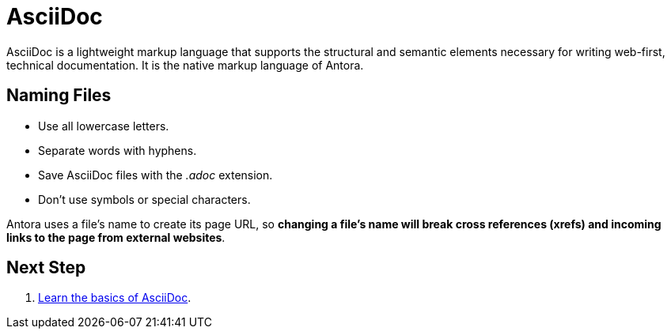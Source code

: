 = AsciiDoc

AsciiDoc is a lightweight markup language that supports the structural and semantic elements necessary for writing web-first, technical documentation.
It is the native markup language of Antora.

== Naming Files

* Use all lowercase letters.
* Separate words with hyphens.
* Save AsciiDoc files with the _.adoc_ extension.
* Don't use symbols or special characters.

Antora uses a file's name to create its page URL, so *changing a file's name will break cross references (xrefs) and incoming links to the page from external websites*.

////
When creating a new file, use all lowercase letters, don't use symbols or special characters, and separate words with hyphens.
Save AsciiDoc files with the _.adoc_ extension.
////

== Next Step

. xref:basics.adoc[Learn the basics of AsciiDoc].
